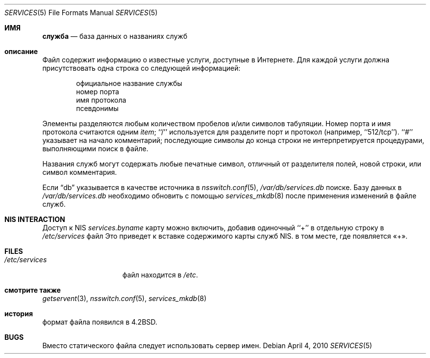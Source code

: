 .\" Copyright (c) 1983, 1991, 1993
.\"	The Regents of the University of California.  All rights reserved.
.\"
.\" Redistribution and use in source and binary forms, with or without
.\" modification, are permitted provided that the following conditions
.\" are met:
.\" 1. Redistributions of source code must retain the above copyright
.\"    notice, this list of conditions and the following disclaimer.
.\" 2. Redistributions in binary form must reproduce the above copyright
.\"    notice, this list of conditions and the following disclaimer in the
.\"    documentation and/or other materials provided with the distribution.
.\" 3. Neither the name of the University nor the names of its contributors
.\"    may be used to endorse or promote products derived from this software
.\"    without specific prior written permission.
.\"
.\" THIS SOFTWARE IS PROVIDED BY THE REGENTS AND CONTRIBUTORS ``AS IS'' AND
.\" ANY EXPRESS OR IMPLIED WARRANTIES, INCLUDING, BUT NOT LIMITED TO, THE
.\" IMPLIED WARRANTIES OF MERCHANTABILITY AND FITNESS FOR A PARTICULAR PURPOSE
.\" ARE DISCLAIMED.  IN NO EVENT SHALL THE REGENTS OR CONTRIBUTORS BE LIABLE
.\" FOR ANY DIRECT, INDIRECT, INCIDENTAL, SPECIAL, EXEMPLARY, OR CONSEQUENTIAL
.\" DAMAGES (INCLUDING, BUT NOT LIMITED TO, PROCUREMENT OF SUBSTITUTE GOODS
.\" OR SERVICES; LOSS OF USE, DATA, OR PROFITS; OR BUSINESS INTERRUPTION)
.\" HOWEVER CAUSED AND ON ANY THEORY OF LIABILITY, WHETHER IN CONTRACT, STRICT
.\" LIABILITY, OR TORT (INCLUDING NEGLIGENCE OR OTHERWISE) ARISING IN ANY WAY
.\" OUT OF THE USE OF THIS SOFTWARE, EVEN IF ADVISED OF THE POSSIBILITY OF
.\" SUCH DAMAGE.
.\"
.\"     @(#)services.5	8.1 (Berkeley) 6/5/93
.\"
.Dd April 4, 2010
.Dt SERVICES 5
.Os
.Sh ИМЯ
.Nm служба
.Nd база данных о названиях служб
.Sh описание
.Nm
Файл содержит информацию о
известные услуги, доступные в
Интернете.
Для каждой услуги должна присутствовать одна строка
со следующей информацией:
.Bd -unfilled -offset indent
официальное название службы
номер порта
имя протокола
псевдонимы
.Ed
.Pp
Элементы разделяются любым количеством пробелов и/или символов табуляции.
Номер порта и имя протокола считаются одним
.Em item ;
``/'' используется для
разделите порт и протокол (например,\& ``512/tcp'').
``#'' указывает на начало
комментарий; последующие символы до конца строки
не интерпретируется процедурами, выполняющими поиск в файле.
.Pp
Названия служб могут содержать любые печатные
символ, отличный от разделителя полей, новой строки,
или символ комментария.
.Pp
Если
.Dq db
указывается в качестве источника в
.Xr nsswitch.conf 5 ,
.Pa /var/db/services.db
поиске.
Базу данных в
.Pa /var/db/services.db
необходимо обновить с помощью
.Xr services_mkdb 8
после применения изменений в файле служб.
.Sh NIS INTERACTION
Доступ к NIS
.Pa services.byname
карту можно включить, добавив одиночный ``+'' в отдельную строку
в
.Pa /etc/services
файл
Это приведет к вставке содержимого карты служб NIS.
в том месте, где появляется «+».
.Sh FILES
.Bl -tag -width /etc/services -compact
.It Pa /etc/services
.Nm
файл находится в
.Pa /etc .
.El
.Sh смотрите также
.Xr getservent 3 ,
.Xr nsswitch.conf 5 ,
.Xr services_mkdb 8
.Sh история
.Nm
формат файла появился в
.Bx 4.2 .
.Sh BUGS
Вместо статического файла следует использовать сервер имен.

